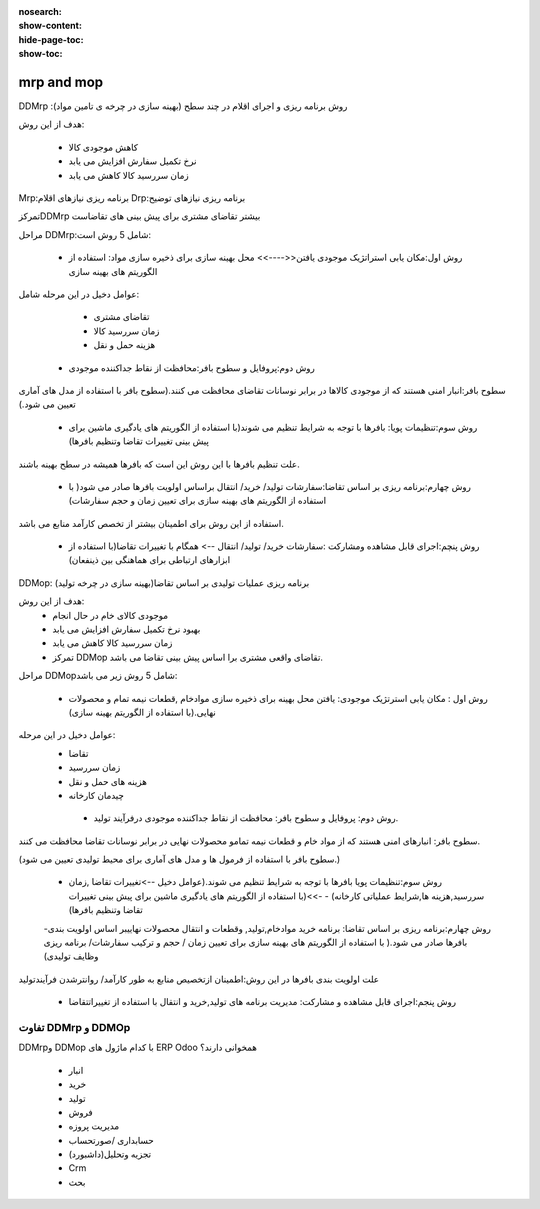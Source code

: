 :nosearch:
:show-content:
:hide-page-toc:
:show-toc:

=====================
mrp and mop
=====================

DDMrp :روش برنامه ریزی و اجرای اقلام در چند سطح (بهینه سازی در چرخه ی تامین مواد)


هدف از این روش: 

   - کاهش موجودی کالا
   - نرخ تکمیل سفارش افزایش می یابد
   - زمان سررسید کالا کاهش می یابد




Mrp:برنامه ریزی  نیازهای اقلام 
Drp:برنامه ریزی نیازهای توضیح



تمرکزDDMrp بیشتر تقاضای مشتری برای پیش بینی های تقاضاست


مراحل DDMrp:شامل 5 روش است:


  - روش اول:مکان یابی استراتژیک موجودی یافتن<<---->> محل بهینه سازی  برای ذخیره سازی مواد: استفاده از الگوریتم های بهینه سازی


عوامل دخیل در این مرحله شامل:

   - تقاضای مشتری
   - زمان سررسید کالا
   - هزینه حمل و نقل


  - روش دوم:پروفایل و سطوح بافر:محافظت از نقاط جداکننده موجودی


سطوح بافر:انبار امنی هستند که از موجودی کالاها در برابر نوسانات تقاضای محافظت می کنند.(سطوح بافر با استفاده از مدل های آماری تعیین می شود.)



  - روش سوم:تنظیمات پویا: بافرها با توجه به شرایط تنظیم می شوند(با استفاده  از الگوریتم های یادگیری ماشین برای پیش بینی تغییرات تقاضا وتنظیم بافرها)


علت تنظیم بافرها با این روش این است که بافرها همیشه در سطح بهینه باشند.


  - روش چهارم:برنامه ریزی بر اساس تقاضا:سفارشات تولید/ خرید/ انتقال براساس اولویت بافرها صادر می شود( با استفاده از الگوریتم های بهینه سازی برای تعیین زمان و حجم سفارشات)


استفاده از این روش برای اطمینان بیشتر از تخصص کارآمد منابع می باشد.


  - روش پنچم:اجرای قابل مشاهده  ومشارکت :سفارشات خرید/ تولید/ انتقال --> همگام با تغییرات تقاضا(با استفاده از ابزارهای ارتباطی برای هماهنگی بین ذینفعان)




DDMop: برنامه ریزی عملیات تولیدی بر اساس تقاضا(بهینه سازی در چرخه تولید)


هدف از این روش:
   - موجودی کالای خام در حال انجام
   - بهبود نرخ تکمیل سفارش افزایش می یابد
   - زمان سررسید کالا کاهش می یابد
   - تمرکز DDMop تقاضای واقعی مشتری برا اساس پیش بینی تقاضا می باشد.



مراحل DDMopشامل 5 روش زیر می باشد:


  - روش اول : مکان یابی استرتژیک موجودی: یافتن محل بهینه برای ذخیره سازی  موادخام ,قطعات نیمه تمام و محصولات نهایی.(با استفاده از الگوریتم  بهینه سازی)


عوامل دخیل در این مرحله:
 - تقاضا
 - زمان سررسید
 - هزینه های حمل و نقل
 - چیدمان کارخانه


  - روش دوم: پروفایل و سطوح بافر: محافظت از نقاط جداکننده موجودی درفرآیند تولید.


سطوح بافر: انبارهای امنی هستند که از مواد خام و قطعات نیمه تمامو محصولات نهایی در برابر نوسانات تقاضا محافظت می کنند.

(سطوح بافر با استفاده از فرمول ها و مدل های آماری برای محیط تولیدی تعیین می شود.)



  - روش سوم:تنظیمات پویا بافرها با توجه به شرایط تنظیم می شوند.(عوامل دخیل -->تغییرات تقاضا ,زمان سررسید,هزینه ها,شرایط عملیاتی کارخانه) - ->>(با استفاده از الگوریتم های یادگیری ماشین  برای پیش بینی تغییرات تقاضا  وتنظیم بافرها)



  -روش چهارم:برنامه ریزی بر اساس تقاضا: برنامه خرید موادخام,تولید, وقطعات و انتقال محصولات نهاییبر اساس اولویت بندی بافرها صادر می شود.( با استفاده از الگوریتم های بهینه سازی برای تعیین زمان / حجم و ترکیب سفارشات/ برنامه ریزی وظایف تولیدی)

علت اولویت بندی بافرها در این روش:اطمینان ازتخصیص منابع به طور کارآمد/ روانترشدن فرآیندتولید



  - روش پنجم:اجرای قابل مشاهده و مشارکت: مدیریت برنامه های تولید,خرید و انتقال با استفاده از تغییراتتقاضا


.. image:: ./img/Mrp/m1.jpg
    :align: center
    :alt: تولید


                                                                         تفاوت  Mrpو DDMO


.. image:: ./img/Mrp/m2.jpg
    :align: center
    :alt: تولید


.. example::

    .. image:: ./img/Mrp/m3.jpg
        :align: center
        :alt: تولید



تفاوت DDMrp  و DDMOp
------------------------------------------

.. image:: ./img/Mrp/m4.jpg
    :align: center
    :alt: تولید


DDMrpو DDMop با کدام ماژول های ERP Odoo  همخوانی دارند؟

   - انبار
   - خرید
   - تولید
   - فروش
   - مدیریت پروزه 
   - حسابداری /صورتحساب
   - تجزیه وتحلیل(داشبورد)
   - Crm
   - بحث 
